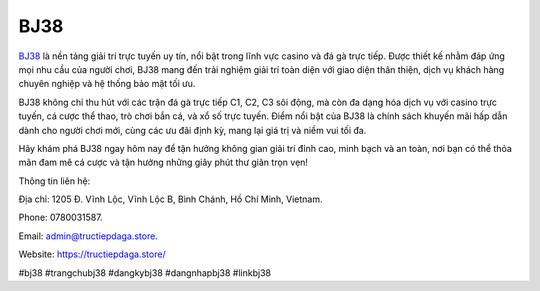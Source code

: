 BJ38
===================================

`BJ38 <https://tructiepdaga.store/>`_ là nền tảng giải trí trực tuyến uy tín, nổi bật trong lĩnh vực casino và đá gà trực tiếp. Được thiết kế nhằm đáp ứng mọi nhu cầu của người chơi, BJ38 mang đến trải nghiệm giải trí toàn diện với giao diện thân thiện, dịch vụ khách hàng chuyên nghiệp và hệ thống bảo mật tối ưu.

BJ38 không chỉ thu hút với các trận đá gà trực tiếp C1, C2, C3 sôi động, mà còn đa dạng hóa dịch vụ với casino trực tuyến, cá cược thể thao, trò chơi bắn cá, và xổ số trực tuyến. Điểm nổi bật của BJ38 là chính sách khuyến mãi hấp dẫn dành cho người chơi mới, cùng các ưu đãi định kỳ, mang lại giá trị và niềm vui tối đa.

Hãy khám phá BJ38 ngay hôm nay để tận hưởng không gian giải trí đỉnh cao, minh bạch và an toàn, nơi bạn có thể thỏa mãn đam mê cá cược và tận hưởng những giây phút thư giãn trọn vẹn!

Thông tin liên hệ: 

Địa chỉ: 1205 Đ. Vĩnh Lộc, Vĩnh Lộc B, Bình Chánh, Hồ Chí Minh, Vietnam. 

Phone: 0780031587. 

Email: admin@tructiepdaga.store. 

Website: https://tructiepdaga.store/ 

#bj38 #trangchubj38 #dangkybj38 #dangnhapbj38 #linkbj38
